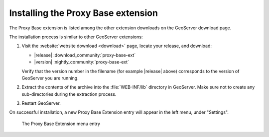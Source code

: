.. _proxy_base_ext_install:

Installing the Proxy Base extension
=============================================

The Proxy Base extension is listed among the other extension downloads on the GeoServer download page.

The installation process is similar to other GeoServer extensions:

#. Visit the :website:`website download <download>` page, locate your release, and download:  

   * |release| :download_community:`proxy-base-ext`
   * |version| :nightly_community:`proxy-base-ext`
   
   Verify that the version number in the filename (for example |release| above) corresponds to the version of GeoServer you are running.

#. Extract the contents of the archive into the :file:`WEB-INF/lib` directory in GeoServer.
   Make sure not to create any sub-directories during the extraction process.

#. Restart GeoServer.

On successful installation, a new Proxy Base Extension entry will appear in the left menu, under "Settings".

.. figure:: images/proxy_base_settings.png

   The Proxy Base Extension menu entry

